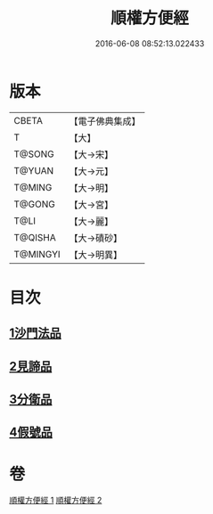 #+TITLE: 順權方便經 
#+DATE: 2016-06-08 08:52:13.022433

* 版本
 |     CBETA|【電子佛典集成】|
 |         T|【大】     |
 |    T@SONG|【大→宋】   |
 |    T@YUAN|【大→元】   |
 |    T@MING|【大→明】   |
 |    T@GONG|【大→宮】   |
 |      T@LI|【大→麗】   |
 |   T@QISHA|【大→磧砂】  |
 |  T@MINGYI|【大→明異】  |

* 目次
** [[file:KR6i0197_001.txt::001-0921c10][1沙門法品]]
** [[file:KR6i0197_001.txt::001-0923a8][2見諦品]]
** [[file:KR6i0197_001.txt::001-0924c7][3分衛品]]
** [[file:KR6i0197_002.txt::002-0926a14][4假號品]]

* 卷
[[file:KR6i0197_001.txt][順權方便經 1]]
[[file:KR6i0197_002.txt][順權方便經 2]]

